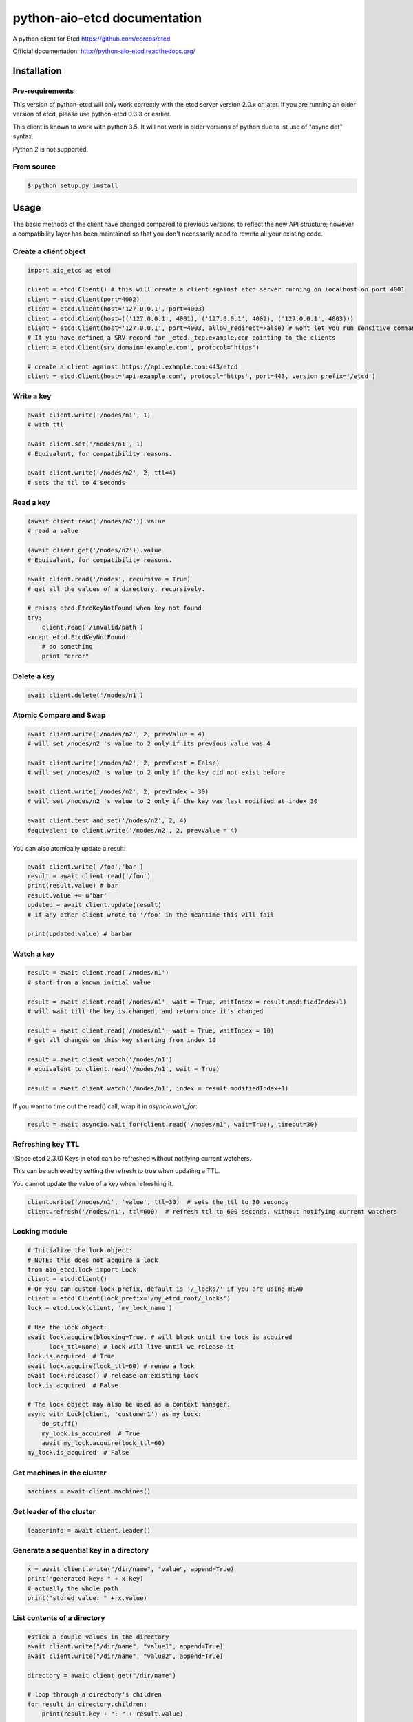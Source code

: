 python-aio-etcd documentation
=============================

A python client for Etcd https://github.com/coreos/etcd

Official documentation: http://python-aio-etcd.readthedocs.org/

.. image:: https://travis-ci.org/M-o-a-T/python-aio-etcd.png?branch=master
   :target: https://travis-ci.org/M-o-a-T/python-aio-etcd

.. image:: https://coveralls.io/repos/M-o-a-T/python-aio-etcd/badge.svg?branch=master&service=github
   :target: https://coveralls.io/github/M-o-a-T/python-aio-etcd?branch=master

Installation
------------

Pre-requirements
~~~~~~~~~~~~~~~~

This version of python-etcd will only work correctly with the etcd server version 2.0.x or later. If you are running an older version of etcd, please use python-etcd 0.3.3 or earlier.

This client is known to work with python 3.5. It will not work in older versions of python due to ist use of "async def" syntax.

Python 2 is not supported.

From source
~~~~~~~~~~~

.. code:: bash

    $ python setup.py install

Usage
-----

The basic methods of the client have changed compared to previous versions, to reflect the new API structure; however a compatibility layer has been maintained so that you don't necessarily need to rewrite all your existing code.

Create a client object
~~~~~~~~~~~~~~~~~~~~~~

.. code:: python

    import aio_etcd as etcd

    client = etcd.Client() # this will create a client against etcd server running on localhost on port 4001
    client = etcd.Client(port=4002)
    client = etcd.Client(host='127.0.0.1', port=4003)
    client = etcd.Client(host=(('127.0.0.1', 4001), ('127.0.0.1', 4002), ('127.0.0.1', 4003)))
    client = etcd.Client(host='127.0.0.1', port=4003, allow_redirect=False) # wont let you run sensitive commands on non-leader machines, default is true
    # If you have defined a SRV record for _etcd._tcp.example.com pointing to the clients
    client = etcd.Client(srv_domain='example.com', protocol="https")

    # create a client against https://api.example.com:443/etcd
    client = etcd.Client(host='api.example.com', protocol='https', port=443, version_prefix='/etcd')

Write a key
~~~~~~~~~~~

.. code:: python

    await client.write('/nodes/n1', 1)
    # with ttl

    await client.set('/nodes/n1', 1)
    # Equivalent, for compatibility reasons.

    await client.write('/nodes/n2', 2, ttl=4)
    # sets the ttl to 4 seconds

Read a key
~~~~~~~~~~

.. code:: python

    (await client.read('/nodes/n2')).value
    # read a value

    (await client.get('/nodes/n2')).value
    # Equivalent, for compatibility reasons.

    await client.read('/nodes', recursive = True)
    # get all the values of a directory, recursively.

    # raises etcd.EtcdKeyNotFound when key not found
    try:
        client.read('/invalid/path')
    except etcd.EtcdKeyNotFound:
        # do something
        print "error"


Delete a key
~~~~~~~~~~~~

.. code:: python

    await client.delete('/nodes/n1')

Atomic Compare and Swap
~~~~~~~~~~~~~~~~~~~~~~~

.. code:: python

    await client.write('/nodes/n2', 2, prevValue = 4)
    # will set /nodes/n2 's value to 2 only if its previous value was 4

    await client.write('/nodes/n2', 2, prevExist = False)
    # will set /nodes/n2 's value to 2 only if the key did not exist before

    await client.write('/nodes/n2', 2, prevIndex = 30)
    # will set /nodes/n2 's value to 2 only if the key was last modified at index 30

    await client.test_and_set('/nodes/n2', 2, 4)
    #equivalent to client.write('/nodes/n2', 2, prevValue = 4)

You can also atomically update a result:

.. code:: python

    await client.write('/foo','bar')
    result = await client.read('/foo')
    print(result.value) # bar
    result.value += u'bar'
    updated = await client.update(result)
    # if any other client wrote to '/foo' in the meantime this will fail

    print(updated.value) # barbar

Watch a key
~~~~~~~~~~~

.. code:: python

    result = await client.read('/nodes/n1')
    # start from a known initial value

    result = await client.read('/nodes/n1', wait = True, waitIndex = result.modifiedIndex+1)
    # will wait till the key is changed, and return once it's changed

    result = await client.read('/nodes/n1', wait = True, waitIndex = 10)
    # get all changes on this key starting from index 10

    result = await client.watch('/nodes/n1')
    # equivalent to client.read('/nodes/n1', wait = True)

    result = await client.watch('/nodes/n1', index = result.modifiedIndex+1)

If you want to time out the read() call, wrap it in `asyncio.wait_for`:

.. code:: python

    result = await asyncio.wait_for(client.read('/nodes/n1', wait=True), timeout=30)

Refreshing key TTL
~~~~~~~~~~~~~~~~~~

(Since etcd 2.3.0) Keys in etcd can be refreshed without notifying current watchers.

This can be achieved by setting the refresh to true when updating a TTL.

You cannot update the value of a key when refreshing it.

.. code:: python

    client.write('/nodes/n1', 'value', ttl=30)  # sets the ttl to 30 seconds
    client.refresh('/nodes/n1', ttl=600)  # refresh ttl to 600 seconds, without notifying current watchers

Locking module
~~~~~~~~~~~~~~

.. code:: python

    # Initialize the lock object:
    # NOTE: this does not acquire a lock
    from aio_etcd.lock import Lock
    client = etcd.Client()
    # Or you can custom lock prefix, default is '/_locks/' if you are using HEAD
    client = etcd.Client(lock_prefix='/my_etcd_root/_locks')
    lock = etcd.Lock(client, 'my_lock_name')

    # Use the lock object:
    await lock.acquire(blocking=True, # will block until the lock is acquired
          lock_ttl=None) # lock will live until we release it
    lock.is_acquired  # True
    await lock.acquire(lock_ttl=60) # renew a lock
    await lock.release() # release an existing lock
    lock.is_acquired  # False

    # The lock object may also be used as a context manager:
    async with Lock(client, 'customer1') as my_lock:
        do_stuff()
        my_lock.is_acquired  # True
        await my_lock.acquire(lock_ttl=60)
    my_lock.is_acquired  # False


Get machines in the cluster
~~~~~~~~~~~~~~~~~~~~~~~~~~~

.. code:: python

    machines = await client.machines()

Get leader of the cluster
~~~~~~~~~~~~~~~~~~~~~~~~~

.. code:: python

    leaderinfo = await client.leader()

Generate a sequential key in a directory
~~~~~~~~~~~~~~~~~~~~~~~~~~~~~~~~~~~~~~~~

.. code:: python

    x = await client.write("/dir/name", "value", append=True)
    print("generated key: " + x.key)
    # actually the whole path
    print("stored value: " + x.value)

List contents of a directory
~~~~~~~~~~~~~~~~~~~~~~~~~~~~

.. code:: python

    #stick a couple values in the directory
    await client.write("/dir/name", "value1", append=True)
    await client.write("/dir/name", "value2", append=True)

    directory = await client.get("/dir/name")

    # loop through a directory's children
    for result in directory.children:
        print(result.key + ": " + result.value)

    # or just get the first child value
    print(directory.next(children).value)

Development setup
-----------------

The usual setuptools commands are available.

.. code:: bash

    $ python3 setup.py install

To test, you should have etcd available in your system path:

.. code:: bash

    $ python3 setup.py test

to generate documentation,

.. code:: bash

    $ cd docs
    $ make

Release HOWTO
-------------

To make a release

    1) Update release date/version in NEWS.txt and setup.py
    2) Run 'python setup.py sdist'
    3) Test the generated source distribution in dist/
    4) Upload to PyPI: 'python setup.py sdist register upload'

